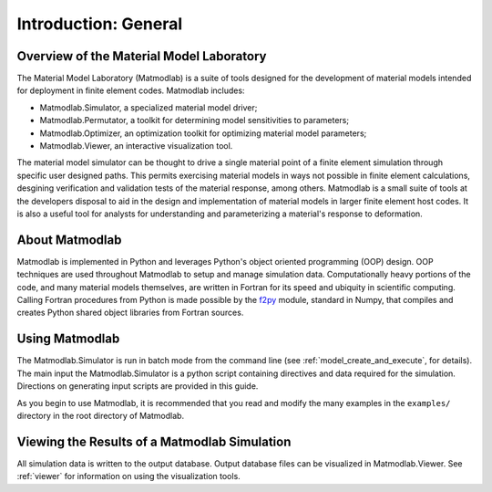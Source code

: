 .. _intro_general:

Introduction: General
#####################

Overview of the Material Model Laboratory
=========================================

The Material Model Laboratory (Matmodlab) is a suite of tools designed for the development of material models intended for deployment in finite element codes.
Matmodlab includes:

* Matmodlab.Simulator, a specialized material model driver;
* Matmodlab.Permutator, a toolkit for determining model sensitivities to
  parameters;
* Matmodlab.Optimizer, an optimization toolkit for optimizing material model
  parameters;
* Matmodlab.Viewer, an interactive visualization tool.

The material model simulator can be thought to drive a single material point
of a finite element simulation through specific user designed paths. This
permits exercising material models in ways not possible in finite element
calculations, desgining verification and validation tests of the material
response, among others. Matmodlab is a small suite of tools at the developers
disposal to aid in the design and implementation of material models in larger
finite element host codes. It is also a useful tool for analysts for
understanding and parameterizing a material's response to deformation.

About Matmodlab
===============

Matmodlab is implemented in Python and leverages Python's object oriented
programming (OOP) design. OOP techniques are used throughout Matmodlab to
setup and manage simulation data. Computationally heavy portions of the code,
and many material models themselves, are written in Fortran for its speed and
ubiquity in scientific computing. Calling Fortran procedures from Python is
made possible by the `f2py
<http://docs.scipy.org/doc/numpy-dev/f2py/usage.html>`_ module, standard in
Numpy, that compiles and creates Python shared object libraries from Fortran
sources.

Using Matmodlab
===============

The Matmodlab.Simulator is run in batch mode from the command line (see
:ref:`model_create_and_execute`, for details). The main input the
Matmodlab.Simulator is a python script containing directives and data required
for the simulation. Directions on generating input scripts are provided in
this guide.

As you begin to use Matmodlab, it is recommended that you read and modify the many examples in the ``examples/`` directory in the root directory of Matmodlab.

Viewing the Results of a Matmodlab Simulation
=============================================

All simulation data is written to the output database. Output database files
can be visualized in Matmodlab.Viewer. See :ref:`viewer` for information on
using the visualization tools.
